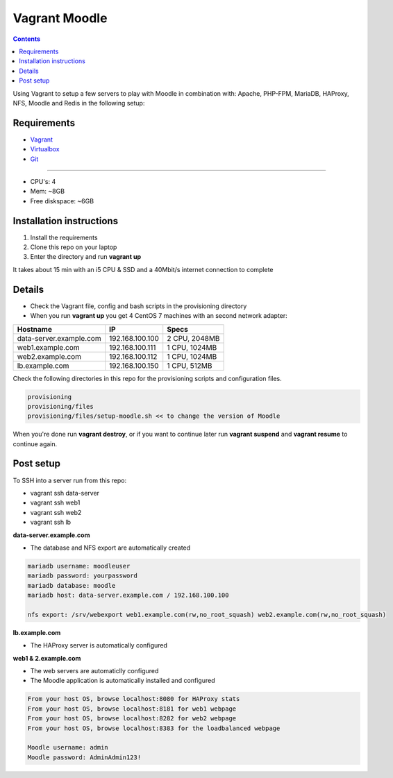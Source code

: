Vagrant Moodle
##############

.. contents::

Using Vagrant to setup a few servers to play with Moodle in combination with: Apache, PHP-FPM, MariaDB, HAProxy, NFS, Moodle and Redis in the following setup:

.. image:: https://raw.githubusercontent.com/juliu-s/vagrant-moodle/master/images/moodle_setup.png
    :alt: Moodle setup
    :align: center

Requirements
============

* `Vagrant <https://www.vagrantup.com/downloads.html>`_
* `Virtualbox <https://www.virtualbox.org/wiki/Downloads>`_
* `Git <https://git-scm.com/downloads>`_

-----

* CPU's: 4
* Mem: ~8GB
* Free diskspace: ~6GB

Installation instructions
=========================

1. Install the requirements
2. Clone this repo on your laptop
3. Enter the directory and run **vagrant up**

It takes about 15 min with an i5 CPU & SSD and a 40Mbit/s internet connection to complete

Details
=======

* Check the Vagrant file, config and bash scripts in the provisioning directory
* When you run **vagrant up** you get 4 CentOS 7 machines with an second network adapter:

+-------------------------------------+-----------------+---------------+
| Hostname                            | IP              | Specs         |
+=====================================+=================+===============+
| data-server.example.com             | 192.168.100.100 | 2 CPU, 2048MB |
+-------------------------------------+-----------------+---------------+
| web1.example.com                    | 192.168.100.111 | 1 CPU, 1024MB |
+-------------------------------------+-----------------+---------------+
| web2.example.com                    | 192.168.100.112 | 1 CPU, 1024MB |
+-------------------------------------+-----------------+---------------+
| lb.example.com                      | 192.168.100.150 | 1 CPU, 512MB  |
+-------------------------------------+-----------------+---------------+

Check the following directories in this repo for the provisioning scripts and configuration files.

.. code-block:: text

    provisioning
    provisioning/files
    provisioning/files/setup-moodle.sh << to change the version of Moodle

When you're done run **vagrant destroy**, or if you want to continue later run **vagrant suspend** and **vagrant resume** to continue again.

Post setup
==========

To SSH into a server run from this repo:

* vagrant ssh data-server
* vagrant ssh web1
* vagrant ssh web2
* vagrant ssh lb

**data-server.example.com**

* The database and NFS export are automatically created

.. code-block:: text

    mariadb username: moodleuser
    mariadb password: yourpassword
    mariadb database: moodle
    mariadb host: data-server.example.com / 192.168.100.100

    nfs export: /srv/webexport web1.example.com(rw,no_root_squash) web2.example.com(rw,no_root_squash)

**lb.example.com**

* The HAProxy server is automatically configured

**web1 & 2.example.com**

* The web servers are automaticlly configured
* The Moodle application is automatically installed and configured

.. code-block:: text

    From your host OS, browse localhost:8080 for HAProxy stats
    From your host OS, browse localhost:8181 for web1 webpage
    From your host OS, browse localhost:8282 for web2 webpage
    From your host OS, browse localhost:8383 for the loadbalanced webpage

    Moodle username: admin
    Moodle password: AdminAdmin123!
